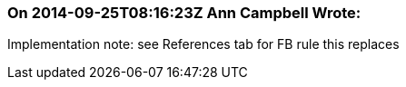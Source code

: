 === On 2014-09-25T08:16:23Z Ann Campbell Wrote:
Implementation note: see References tab for FB rule this replaces

